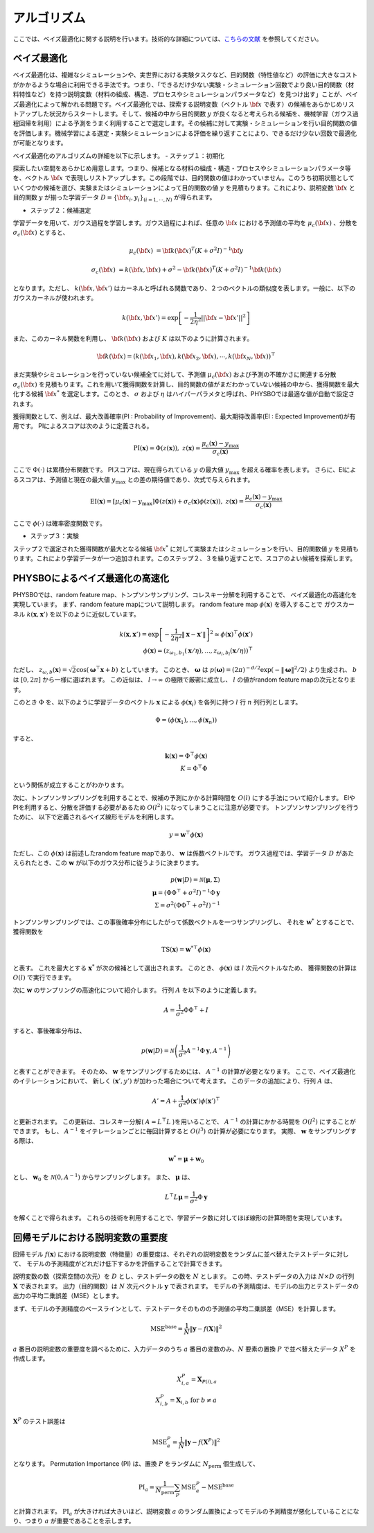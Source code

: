 .. _chap_algorithm:

アルゴリズム
=====================
ここでは、ベイズ最適化に関する説明を行います。技術的な詳細については、`こちらの文献 <https://github.com/tsudalab/combo/blob/master/docs/combo_document.pdf>`_ を参照してください。

ベイズ最適化
---------------------
ベイズ最適化は、複雑なシミュレーションや、実世界における実験タスクなど、目的関数（特性値など）の評価に大きなコストがかかるような場合に利用できる手法です。つまり、「できるだけ少ない実験・シミュレーション回数でより良い目的関数（材料特性など）を持つ説明変数（材料の組成、構造、プロセスやシミュレーションパラメータなど）を見つけ出す」ことが、ベイズ最適化によって解かれる問題です。ベイズ最適化では、探索する説明変数（ベクトル :math:`{\bf x}` で表す）の候補をあらかじめリストアップした状況からスタートします。そして、候補の中から目的関数 :math:`y` が良くなると考えられる候補を、機械学習（ガウス過程回帰を利用）による予測をうまく利用することで選定します。その候補に対して実験・シミュレーションを行い目的関数の値を評価します。機械学習による選定・実験シミュレーションによる評価を繰り返すことにより、できるだけ少ない回数で最適化が可能となります。


ベイズ最適化のアルゴリズムの詳細を以下に示します。
- ステップ１：初期化

探索したい空間をあらかじめ用意します。つまり、候補となる材料の組成・構造・プロセスやシミュレーションパラメータ等を、ベクトル :math:`{\bf x}` で表現しリストアップします。この段階では、目的関数の値はわかっていません。このうち初期状態としていくつかの候補を選び、実験またはシミュレーションによって目的関数の値 :math:`y` を見積もります。これにより、説明変数 :math:`{\bf x}` と目的関数 :math:`y` が揃った学習データ :math:`D = \{ {\bf x}_i, y_i \}_{(i=1, \cdots, N)}` が得られます。

- ステップ２：候補選定

学習データを用いて、ガウス過程を学習します。ガウス過程によれば、任意の :math:`{\bf x}` における予測値の平均を :math:`\mu_c ({\bf x})` 、分散を :math:`\sigma_c ({\bf x})` とすると、

.. math::
   
   \mu_c ({\bf x}) &= {\bf k}({\bf x})^T (K+\sigma^2 I)^{-1}{\bf y}

   \sigma_c({\bf x}) &= k({\bf x}, {\bf x}) + \sigma^2 - {\bf k}({\bf x})^T  (K+\sigma^2 I)^{-1}{\bf k}({\bf x})

となります。ただし、 :math:`k({\bf x}, {\bf x}')` はカーネルと呼ばれる関数であり、２つのベクトルの類似度を表します。一般に、以下のガウスカーネルが使われます。

.. math::

   k({\bf x}, {\bf x}') = \exp \left[ -\frac{1}{2\eta^2}||{\bf x} - {\bf x}'||^2 \right]

また、このカーネル関数を利用し、 :math:`{\bf k}({\bf x})` および :math:`K` は以下のように計算されます。

.. math::
   
   {\bf k}({\bf x}) = \left( k({\bf x}_1, {\bf x}), k({\bf x}_2, {\bf x}), \cdots, k({\bf x}_N, {\bf x}) \right)^\top

.. math::
   :nowrap:

    \[
    K = \left(
    \begin{array}{cccc}
       k({\bf x}_1, {\bf x}_1) & k({\bf x}_1, {\bf x}_2) & \ldots &  k({\bf x}_1, {\bf x}_N) \\
       k({\bf x}_2, {\bf x}_1) & k({\bf x}_2, {\bf x}_2) & \ldots &  k({\bf x}_2, {\bf x}_N) \\
      \vdots & \vdots & \ddots & \vdots \\
       k({\bf x}_N, {\bf x}_1) & k({\bf x}_N, {\bf x}_2) & \ldots &  k({\bf x}_N, {\bf x}_N)
    \end{array}
    \right)
    \]

まだ実験やシミュレーションを行っていない候補全てに対して、予測値 :math:`\mu_c ({\bf x})` および予測の不確かさに関連する分散 :math:`\sigma_c ({\bf x})` を見積もります。これを用いて獲得関数を計算し、目的関数の値がまだわかっていない候補の中から、獲得関数を最大化する候補 :math:`{\bf x}^*` を選定します。このとき、 :math:`\sigma` および :math:`\eta` はハイパーパラメタと呼ばれ、PHYSBOでは最適な値が自動で設定されます。

獲得関数として、例えば、最大改善確率(PI : Probability of Improvement)、最大期待改善率(EI : Expected Improvement)が有用です。
PIによるスコアは次のように定義される。

.. math::

   \text{PI} (\mathbf{x}) = \Phi (z (\mathbf{x})), \ \ \ z(\mathbf{x}) = \frac{\mu_c (\mathbf{x}) - y_{\max}}{\sigma_c (\mathbf{x})}
   

ここで :math:`\Phi(\cdot)` は累積分布関数です。
PIスコアは、現在得られている :math:`y` の最大値 :math:`y_{\max}` を超える確率を表します。
さらに、EIによるスコアは、予測値と現在の最大値 :math:`y_{\max}` との差の期待値であり、次式で与えられます。

.. math::

   \text{EI} (\mathbf{x}) = [\mu_c (\mathbf{x})-y_{\max}] \Phi (z (\mathbf{x})) + \sigma_c (\mathbf{x}) \phi (z (\mathbf{x})), \ \ \ z(\mathbf{x}) = \frac{\mu_c (\mathbf{x}) - y_{\max}}{\sigma_c (\mathbf{x})}

ここで :math:`\phi(\cdot)` は確率密度関数です。


- ステップ３：実験

ステップ２で選定された獲得関数が最大となる候補 :math:`{\bf x}^*` に対して実験またはシミュレーションを行い、目的関数値 :math:`y` を見積もります。これにより学習データが一つ追加されます。このステップ２、３を繰り返すことで、スコアのよい候補を探索します。


PHYSBOによるベイズ最適化の高速化
---------------------------------------

PHYSBOでは、random feature map、トンプソンサンプリング、コレスキー分解を利用することで、
ベイズ最適化の高速化を実現しています。
まず、random feature mapについて説明します。
random feature map :math:`\phi (\mathbf{x})` を導入することで
ガウスカーネル :math:`k(\mathbf{x},\mathbf{x}')` を以下のように近似しています。

.. math::

   k(\mathbf{x},\mathbf{x}') = \exp \left[ - \frac{1}{2 \eta^2} \| \mathbf{x} -\mathbf{x}' \| \right]^2  \simeq \phi (\mathbf{x})^\top \phi(\mathbf{x}') \\
   \phi (\mathbf{x}) = \left( z_{\omega_1, b_1} (\mathbf{x}/\eta),..., z_{\omega_l, b_l} (\mathbf{x}/\eta) \right)^\top

ただし、 :math:`z_{\omega, b} (\mathbf{x}) = \sqrt{2} \cos (\boldsymbol{\omega}^\top \mathbf{x}+b)` としています。
このとき、 :math:`\boldsymbol{\omega}` は :math:`p(\boldsymbol{\omega}) = (2\pi)^{-d/2} \exp (-\|\boldsymbol{\omega}\|^2/2)` より生成され、 :math:`b` は :math:`[0, 2 \pi]` から一様に選ばれます。
この近似は、 :math:`l \to \infty` の極限で厳密に成立し、 :math:`l` の値がrandom feature mapの次元となります。

このとき :math:`\Phi` を、以下のように学習データのベクトル :math:`\mathbf{x}` による :math:`\phi(\mathbf{x}_i)` を各列に持つ :math:`l` 行 :math:`n` 列行列とします。

.. math::

   \Phi = ( \phi(\mathbf{x}_1),..., \phi(\mathbf{x}_n) )

すると、

.. math::

   \mathbf{k} (\mathbf{x}) = \Phi^\top \phi(\mathbf{x}) \\
   K= \Phi^\top \Phi

という関係が成立することがわかります。

次に、トンプソンサンプリングを利用することで、候補の予測にかかる計算時間を :math:`O(l)` にする手法について紹介します。
EIやPIを利用すると、分散を評価する必要があるため :math:`O(l^2)` になってしまうことに注意が必要です。
トンプソンサンプリングを行うために、
以下で定義されるベイズ線形モデルを利用します。

.. math::

   y = \mathbf{w}^\top \phi (\mathbf{x})

ただし、この :math:`\phi(\mathbf{x})` は前述したrandom feature mapであり、 :math:`\mathbf{w}` は係数ベクトルです。
ガウス過程では、学習データ :math:`D` があたえられたとき、この :math:`\mathbf{w}` が以下のガウス分布に従うように決まります。

.. math::

   p(\mathbf{w}|D) = \mathcal{N} (\boldsymbol{\mu}, \Sigma) \\
   \boldsymbol{\mu} = (\Phi \Phi^\top + \sigma^2 I)^{-1} \Phi \mathbf{y} \\
   \Sigma = \sigma^2 (\Phi \Phi^\top + \sigma^2 I)^{-1}

トンプソンサンプリングでは、この事後確率分布にしたがって係数ベクトルを一つサンプリングし、
それを :math:`\mathbf{w}^*` とすることで、
獲得関数を

.. math::

   \text{TS} (\mathbf{x}) = {\mathbf{w}^*}^\top \phi (\mathbf{x})

と表す。
これを最大とする :math:`\mathbf{x}^*` が次の候補として選出されます。
このとき、 :math:`\phi (\mathbf{x})` は :math:`l` 次元ベクトルなため、
獲得関数の計算は :math:`O(l)` で実行できます。

次に :math:`\mathbf{w}` のサンプリングの高速化について紹介します。
行列 :math:`A` を以下のように定義します。

.. math::

   A = \frac{1}{\sigma^2} \Phi \Phi^\top +I

すると、事後確率分布は、

.. math::

   p(\mathbf{w}|D) = \mathcal{N} \left( \frac{1}{\sigma^2} A^{-1} \Phi \mathbf{y}, A^{-1} \right)

と表すことができます。
そのため、 :math:`\mathbf{w}` をサンプリングするためには、 :math:`A^{-1}` の計算が必要となります。
ここで、ベイズ最適化のイテレーションにおいて、
新しく :math:`(\mathbf{x}', y')` が加わった場合について考えます。
このデータの追加により、行列 :math:`A` は、

.. math::

   A' = A + \frac{1}{\sigma^2} \phi (\mathbf{x}') \phi (\mathbf{x}')^\top

と更新されます。
この更新は、コレスキー分解( :math:`A= L^\top L` )を用いることで、 :math:`A^{-1}` の計算にかかる時間を :math:`O(l^2)` にすることができます。
もし、 :math:`A^{-1}` をイテレーションごとに毎回計算すると :math:`O(l^3)` の計算が必要になります。
実際、 :math:`\mathbf{w}` をサンプリングする際は、

.. math::

   \mathbf{w}^* = \boldsymbol{\mu} + \mathbf{w}_0

とし、 :math:`\mathbf{w}_0` を :math:`\mathcal{N} (0,A^{-1})` からサンプリングします。
また、 :math:`\boldsymbol{\mu}` は、

.. math::

   L^\top L \boldsymbol{\mu} = \frac{1}{\sigma^2} \Phi \mathbf{y}

を解くことで得られます。
これらの技術を利用することで、学習データ数に対してほぼ線形の計算時間を実現しています。


回帰モデルにおける説明変数の重要度
---------------------------------------

回帰モデル :math:`f(\mathbf{x})` における説明変数（特徴量）の重要度は、それぞれの説明変数をランダムに並べ替えたテストデータに対して、
モデルの予測精度がどれだけ低下するかを評価することで計算できます。

説明変数の数（探索空間の次元）を :math:`D` とし、テストデータの数を :math:`N` とします。
この時、テストデータの入力は :math:`N \times D` の行列 :math:`\mathbf{X}` で表されます。
出力（目的関数）は :math:`N` 次元ベクトル :math:`\mathbf{y}` で表されます。
モデルの予測精度は、モデルの出力とテストデータの出力の平均二乗誤差（MSE）とします。

まず、モデルの予測精度のベースラインとして、テストデータそのものの予測値の平均二乗誤差（MSE）を計算します。

.. math::

   \text{MSE}^{\text{base}} = \frac{1}{N}  \| \mathbf{y} - f(\mathbf{X}) \|^2

:math:`a` 番目の説明変数の重要度を調べるために、入力データのうち :math:`a` 番目の変数のみ、:math:`N` 要素の置換 :math:`P` で並べ替えたデータ :math:`X^{P}` を作成します。

.. math::

   X^{P}_{i,a} = \mathbf{X}_{P(i),a}\\
   X^{P}_{i,b} = \mathbf{X}_{i,b} \ \ \ \text{for} \ b \neq a

:math:`\mathbf{X}^{P}` のテスト誤差は

.. math::

   \text{MSE}^{P}_{a} = \frac{1}{N}  \| \mathbf{y} - f(\mathbf{X}^{P}) \|^2

となります。
Permutation Importance (PI) は、置換 :math:`P` をランダムに :math:`N_\text{perm}` 個生成して、

.. math::

   \text{PI}_{a} = \frac{1}{N_\text{perm}} \sum_{P} \text{MSE}^{P}_{a} - \text{MSE}^{\text{base}}

と計算されます。 :math:`\text{PI}_{a}` が大きければ大きいほど、説明変数 :math:`a` のランダム置換によってモデルの予測精度が悪化していることになり、つまり :math:`a` が重要であることを示します。
